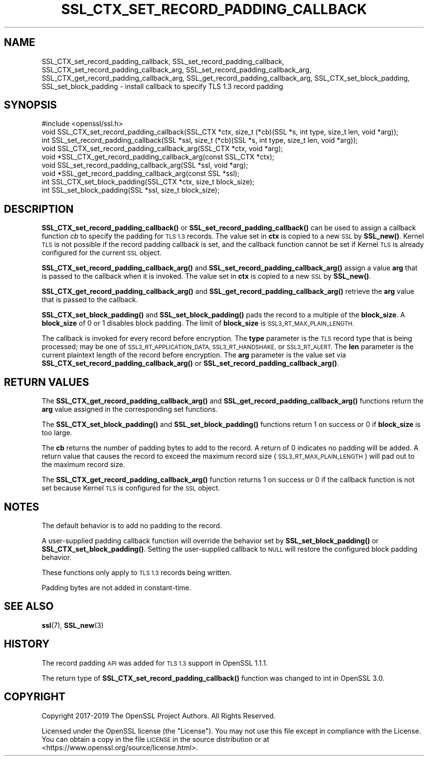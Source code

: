 .\" Automatically generated by Pod::Man 4.14 (Pod::Simple 3.43)
.\"
.\" Standard preamble:
.\" ========================================================================
.de Sp \" Vertical space (when we can't use .PP)
.if t .sp .5v
.if n .sp
..
.de Vb \" Begin verbatim text
.ft CW
.nf
.ne \\$1
..
.de Ve \" End verbatim text
.ft R
.fi
..
.\" Set up some character translations and predefined strings.  \*(-- will
.\" give an unbreakable dash, \*(PI will give pi, \*(L" will give a left
.\" double quote, and \*(R" will give a right double quote.  \*(C+ will
.\" give a nicer C++.  Capital omega is used to do unbreakable dashes and
.\" therefore won't be available.  \*(C` and \*(C' expand to `' in nroff,
.\" nothing in troff, for use with C<>.
.tr \(*W-
.ds C+ C\v'-.1v'\h'-1p'\s-2+\h'-1p'+\s0\v'.1v'\h'-1p'
.ie n \{\
.    ds -- \(*W-
.    ds PI pi
.    if (\n(.H=4u)&(1m=24u) .ds -- \(*W\h'-12u'\(*W\h'-12u'-\" diablo 10 pitch
.    if (\n(.H=4u)&(1m=20u) .ds -- \(*W\h'-12u'\(*W\h'-8u'-\"  diablo 12 pitch
.    ds L" ""
.    ds R" ""
.    ds C` ""
.    ds C' ""
'br\}
.el\{\
.    ds -- \|\(em\|
.    ds PI \(*p
.    ds L" ``
.    ds R" ''
.    ds C`
.    ds C'
'br\}
.\"
.\" Escape single quotes in literal strings from groff's Unicode transform.
.ie \n(.g .ds Aq \(aq
.el       .ds Aq '
.\"
.\" If the F register is >0, we'll generate index entries on stderr for
.\" titles (.TH), headers (.SH), subsections (.SS), items (.Ip), and index
.\" entries marked with X<> in POD.  Of course, you'll have to process the
.\" output yourself in some meaningful fashion.
.\"
.\" Avoid warning from groff about undefined register 'F'.
.de IX
..
.nr rF 0
.if \n(.g .if rF .nr rF 1
.if (\n(rF:(\n(.g==0)) \{\
.    if \nF \{\
.        de IX
.        tm Index:\\$1\t\\n%\t"\\$2"
..
.        if !\nF==2 \{\
.            nr % 0
.            nr F 2
.        \}
.    \}
.\}
.rr rF
.\"
.\" Accent mark definitions (@(#)ms.acc 1.5 88/02/08 SMI; from UCB 4.2).
.\" Fear.  Run.  Save yourself.  No user-serviceable parts.
.    \" fudge factors for nroff and troff
.if n \{\
.    ds #H 0
.    ds #V .8m
.    ds #F .3m
.    ds #[ \f1
.    ds #] \fP
.\}
.if t \{\
.    ds #H ((1u-(\\\\n(.fu%2u))*.13m)
.    ds #V .6m
.    ds #F 0
.    ds #[ \&
.    ds #] \&
.\}
.    \" simple accents for nroff and troff
.if n \{\
.    ds ' \&
.    ds ` \&
.    ds ^ \&
.    ds , \&
.    ds ~ ~
.    ds /
.\}
.if t \{\
.    ds ' \\k:\h'-(\\n(.wu*8/10-\*(#H)'\'\h"|\\n:u"
.    ds ` \\k:\h'-(\\n(.wu*8/10-\*(#H)'\`\h'|\\n:u'
.    ds ^ \\k:\h'-(\\n(.wu*10/11-\*(#H)'^\h'|\\n:u'
.    ds , \\k:\h'-(\\n(.wu*8/10)',\h'|\\n:u'
.    ds ~ \\k:\h'-(\\n(.wu-\*(#H-.1m)'~\h'|\\n:u'
.    ds / \\k:\h'-(\\n(.wu*8/10-\*(#H)'\z\(sl\h'|\\n:u'
.\}
.    \" troff and (daisy-wheel) nroff accents
.ds : \\k:\h'-(\\n(.wu*8/10-\*(#H+.1m+\*(#F)'\v'-\*(#V'\z.\h'.2m+\*(#F'.\h'|\\n:u'\v'\*(#V'
.ds 8 \h'\*(#H'\(*b\h'-\*(#H'
.ds o \\k:\h'-(\\n(.wu+\w'\(de'u-\*(#H)/2u'\v'-.3n'\*(#[\z\(de\v'.3n'\h'|\\n:u'\*(#]
.ds d- \h'\*(#H'\(pd\h'-\w'~'u'\v'-.25m'\f2\(hy\fP\v'.25m'\h'-\*(#H'
.ds D- D\\k:\h'-\w'D'u'\v'-.11m'\z\(hy\v'.11m'\h'|\\n:u'
.ds th \*(#[\v'.3m'\s+1I\s-1\v'-.3m'\h'-(\w'I'u*2/3)'\s-1o\s+1\*(#]
.ds Th \*(#[\s+2I\s-2\h'-\w'I'u*3/5'\v'-.3m'o\v'.3m'\*(#]
.ds ae a\h'-(\w'a'u*4/10)'e
.ds Ae A\h'-(\w'A'u*4/10)'E
.    \" corrections for vroff
.if v .ds ~ \\k:\h'-(\\n(.wu*9/10-\*(#H)'\s-2\u~\d\s+2\h'|\\n:u'
.if v .ds ^ \\k:\h'-(\\n(.wu*10/11-\*(#H)'\v'-.4m'^\v'.4m'\h'|\\n:u'
.    \" for low resolution devices (crt and lpr)
.if \n(.H>23 .if \n(.V>19 \
\{\
.    ds : e
.    ds 8 ss
.    ds o a
.    ds d- d\h'-1'\(ga
.    ds D- D\h'-1'\(hy
.    ds th \o'bp'
.    ds Th \o'LP'
.    ds ae ae
.    ds Ae AE
.\}
.rm #[ #] #H #V #F C
.\" ========================================================================
.\"
.IX Title "SSL_CTX_SET_RECORD_PADDING_CALLBACK 3"
.TH SSL_CTX_SET_RECORD_PADDING_CALLBACK 3 "2021-12-14" "1.1.1m" "OpenSSL"
.\" For nroff, turn off justification.  Always turn off hyphenation; it makes
.\" way too many mistakes in technical documents.
.if n .ad l
.nh
.SH "NAME"
SSL_CTX_set_record_padding_callback, SSL_set_record_padding_callback, SSL_CTX_set_record_padding_callback_arg, SSL_set_record_padding_callback_arg, SSL_CTX_get_record_padding_callback_arg, SSL_get_record_padding_callback_arg, SSL_CTX_set_block_padding, SSL_set_block_padding \- install callback to specify TLS 1.3 record padding
.SH "SYNOPSIS"
.IX Header "SYNOPSIS"
.Vb 1
\& #include <openssl/ssl.h>
\&
\& void SSL_CTX_set_record_padding_callback(SSL_CTX *ctx, size_t (*cb)(SSL *s, int type, size_t len, void *arg));
\& int SSL_set_record_padding_callback(SSL *ssl, size_t (*cb)(SSL *s, int type, size_t len, void *arg));
\&
\& void SSL_CTX_set_record_padding_callback_arg(SSL_CTX *ctx, void *arg);
\& void *SSL_CTX_get_record_padding_callback_arg(const SSL_CTX *ctx);
\&
\& void SSL_set_record_padding_callback_arg(SSL *ssl, void *arg);
\& void *SSL_get_record_padding_callback_arg(const SSL *ssl);
\&
\& int SSL_CTX_set_block_padding(SSL_CTX *ctx, size_t block_size);
\& int SSL_set_block_padding(SSL *ssl, size_t block_size);
.Ve
.SH "DESCRIPTION"
.IX Header "DESCRIPTION"
\&\fBSSL_CTX_set_record_padding_callback()\fR or \fBSSL_set_record_padding_callback()\fR
can be used to assign a callback function \fIcb\fR to specify the padding
for \s-1TLS 1.3\s0 records. The value set in \fBctx\fR is copied to a new \s-1SSL\s0 by \fBSSL_new()\fR.
Kernel \s-1TLS\s0 is not possible if the record padding callback is set, and the callback
function cannot be set if Kernel \s-1TLS\s0 is already configured for the current \s-1SSL\s0 object.
.PP
\&\fBSSL_CTX_set_record_padding_callback_arg()\fR and \fBSSL_set_record_padding_callback_arg()\fR
assign a value \fBarg\fR that is passed to the callback when it is invoked. The value
set in \fBctx\fR is copied to a new \s-1SSL\s0 by \fBSSL_new()\fR.
.PP
\&\fBSSL_CTX_get_record_padding_callback_arg()\fR and \fBSSL_get_record_padding_callback_arg()\fR
retrieve the \fBarg\fR value that is passed to the callback.
.PP
\&\fBSSL_CTX_set_block_padding()\fR and \fBSSL_set_block_padding()\fR pads the record to a multiple
of the \fBblock_size\fR. A \fBblock_size\fR of 0 or 1 disables block padding. The limit of
\&\fBblock_size\fR is \s-1SSL3_RT_MAX_PLAIN_LENGTH.\s0
.PP
The callback is invoked for every record before encryption.
The \fBtype\fR parameter is the \s-1TLS\s0 record type that is being processed; may be
one of \s-1SSL3_RT_APPLICATION_DATA, SSL3_RT_HANDSHAKE,\s0 or \s-1SSL3_RT_ALERT.\s0
The \fBlen\fR parameter is the current plaintext length of the record before encryption.
The \fBarg\fR parameter is the value set via \fBSSL_CTX_set_record_padding_callback_arg()\fR
or \fBSSL_set_record_padding_callback_arg()\fR.
.SH "RETURN VALUES"
.IX Header "RETURN VALUES"
The \fBSSL_CTX_get_record_padding_callback_arg()\fR and \fBSSL_get_record_padding_callback_arg()\fR
functions return the \fBarg\fR value assigned in the corresponding set functions.
.PP
The \fBSSL_CTX_set_block_padding()\fR and \fBSSL_set_block_padding()\fR functions return 1 on success
or 0 if \fBblock_size\fR is too large.
.PP
The \fBcb\fR returns the number of padding bytes to add to the record. A return of 0
indicates no padding will be added. A return value that causes the record to
exceed the maximum record size (\s-1SSL3_RT_MAX_PLAIN_LENGTH\s0) will pad out to the
maximum record size.
.PP
The \fBSSL_CTX_get_record_padding_callback_arg()\fR function returns 1 on success or 0 if
the callback function is not set because Kernel \s-1TLS\s0 is configured for the \s-1SSL\s0 object.
.SH "NOTES"
.IX Header "NOTES"
The default behavior is to add no padding to the record.
.PP
A user-supplied padding callback function will override the behavior set by
\&\fBSSL_set_block_padding()\fR or \fBSSL_CTX_set_block_padding()\fR. Setting the user-supplied
callback to \s-1NULL\s0 will restore the configured block padding behavior.
.PP
These functions only apply to \s-1TLS 1.3\s0 records being written.
.PP
Padding bytes are not added in constant-time.
.SH "SEE ALSO"
.IX Header "SEE ALSO"
\&\fBssl\fR\|(7), \fBSSL_new\fR\|(3)
.SH "HISTORY"
.IX Header "HISTORY"
The record padding \s-1API\s0 was added for \s-1TLS 1.3\s0 support in OpenSSL 1.1.1.
.PP
The return type of \fBSSL_CTX_set_record_padding_callback()\fR function was
changed to int in OpenSSL 3.0.
.SH "COPYRIGHT"
.IX Header "COPYRIGHT"
Copyright 2017\-2019 The OpenSSL Project Authors. All Rights Reserved.
.PP
Licensed under the OpenSSL license (the \*(L"License\*(R").  You may not use
this file except in compliance with the License.  You can obtain a copy
in the file \s-1LICENSE\s0 in the source distribution or at
<https://www.openssl.org/source/license.html>.
